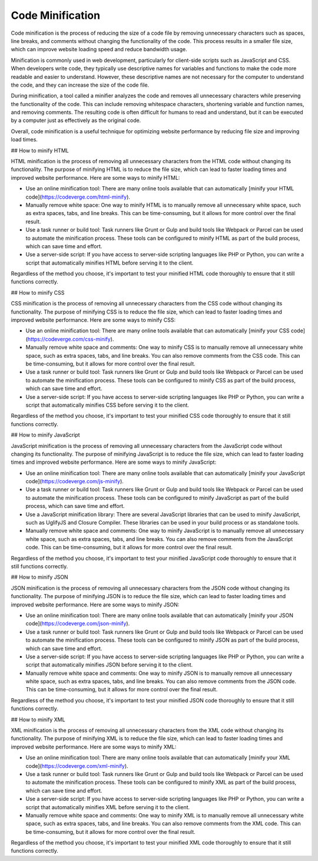 #############
Code Minification
#############

Code minification is the process of reducing the size of a code file by removing unnecessary characters such as spaces, line breaks, and comments without changing the functionality of the code. This process results in a smaller file size, which can improve website loading speed and reduce bandwidth usage.

Minification is commonly used in web development, particularly for client-side scripts such as JavaScript and CSS. When developers write code, they typically use descriptive names for variables and functions to make the code more readable and easier to understand. However, these descriptive names are not necessary for the computer to understand the code, and they can increase the size of the code file.

During minification, a tool called a minifier analyzes the code and removes all unnecessary characters while preserving the functionality of the code. This can include removing whitespace characters, shortening variable and function names, and removing comments. The resulting code is often difficult for humans to read and understand, but it can be executed by a computer just as effectively as the original code.

Overall, code minification is a useful technique for optimizing website performance by reducing file size and improving load times.

## How to minify HTML

HTML minification is the process of removing all unnecessary characters from the HTML code without changing its functionality. The purpose of minifying HTML is to reduce the file size, which can lead to faster loading times and improved website performance. Here are some ways to minify HTML:

- Use an online minification tool: There are many online tools available that can automatically [minify your HTML code](https://codeverge.com/html-minify).

- Manually remove white space: One way to minify HTML is to manually remove all unnecessary white space, such as extra spaces, tabs, and line breaks. This can be time-consuming, but it allows for more control over the final result.

- Use a task runner or build tool: Task runners like Grunt or Gulp and build tools like Webpack or Parcel can be used to automate the minification process. These tools can be configured to minify HTML as part of the build process, which can save time and effort.

- Use a server-side script: If you have access to server-side scripting languages like PHP or Python, you can write a script that automatically minifies HTML before serving it to the client.

Regardless of the method you choose, it's important to test your minified HTML code thoroughly to ensure that it still functions correctly.

## How to minify CSS

CSS minification is the process of removing all unnecessary characters from the CSS code without changing its functionality. The purpose of minifying CSS is to reduce the file size, which can lead to faster loading times and improved website performance. Here are some ways to minify CSS:

- Use an online minification tool: There are many online tools available that can automatically [minify your CSS code](https://codeverge.com/css-minify).

- Manually remove white space and comments: One way to minify CSS is to manually remove all unnecessary white space, such as extra spaces, tabs, and line breaks. You can also remove comments from the CSS code. This can be time-consuming, but it allows for more control over the final result.

- Use a task runner or build tool: Task runners like Grunt or Gulp and build tools like Webpack or Parcel can be used to automate the minification process. These tools can be configured to minify CSS as part of the build process, which can save time and effort.

- Use a server-side script: If you have access to server-side scripting languages like PHP or Python, you can write a script that automatically minifies CSS before serving it to the client.

Regardless of the method you choose, it's important to test your minified CSS code thoroughly to ensure that it still functions correctly.

## How to minify JavaScript

JavaScript minification is the process of removing all unnecessary characters from the JavaScript code without changing its functionality. The purpose of minifying JavaScript is to reduce the file size, which can lead to faster loading times and improved website performance. Here are some ways to minify JavaScript:

- Use an online minification tool: There are many online tools available that can automatically [minify your JavaScript code](https://codeverge.com/js-minify).

- Use a task runner or build tool: Task runners like Grunt or Gulp and build tools like Webpack or Parcel can be used to automate the minification process. These tools can be configured to minify JavaScript as part of the build process, which can save time and effort.

- Use a JavaScript minification library: There are several JavaScript libraries that can be used to minify JavaScript, such as UglifyJS and Closure Compiler. These libraries can be used in your build process or as standalone tools.

- Manually remove white space and comments: One way to minify JavaScript is to manually remove all unnecessary white space, such as extra spaces, tabs, and line breaks. You can also remove comments from the JavaScript code. This can be time-consuming, but it allows for more control over the final result.

Regardless of the method you choose, it's important to test your minified JavaScript code thoroughly to ensure that it still functions correctly.

## How to minify JSON

JSON minification is the process of removing all unnecessary characters from the JSON code without changing its functionality. The purpose of minifying JSON is to reduce the file size, which can lead to faster loading times and improved website performance. Here are some ways to minify JSON:

- Use an online minification tool: There are many online tools available that can automatically [minify your JSON code](https://codeverge.com/json-minify).

- Use a task runner or build tool: Task runners like Grunt or Gulp and build tools like Webpack or Parcel can be used to automate the minification process. These tools can be configured to minify JSON as part of the build process, which can save time and effort.

- Use a server-side script: If you have access to server-side scripting languages like PHP or Python, you can write a script that automatically minifies JSON before serving it to the client.

- Manually remove white space and comments: One way to minify JSON is to manually remove all unnecessary white space, such as extra spaces, tabs, and line breaks. You can also remove comments from the JSON code. This can be time-consuming, but it allows for more control over the final result.

Regardless of the method you choose, it's important to test your minified JSON code thoroughly to ensure that it still functions correctly.

## How to minify XML

XML minification is the process of removing all unnecessary characters from the XML code without changing its functionality. The purpose of minifying XML is to reduce the file size, which can lead to faster loading times and improved website performance. Here are some ways to minify XML:

- Use an online minification tool: There are many online tools available that can automatically [minify your XML code](https://codeverge.com/xml-minify).

- Use a task runner or build tool: Task runners like Grunt or Gulp and build tools like Webpack or Parcel can be used to automate the minification process. These tools can be configured to minify XML as part of the build process, which can save time and effort.

- Use a server-side script: If you have access to server-side scripting languages like PHP or Python, you can write a script that automatically minifies XML before serving it to the client.

- Manually remove white space and comments: One way to minify XML is to manually remove all unnecessary white space, such as extra spaces, tabs, and line breaks. You can also remove comments from the XML code. This can be time-consuming, but it allows for more control over the final result.

Regardless of the method you choose, it's important to test your minified XML code thoroughly to ensure that it still functions correctly.
